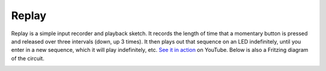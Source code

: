 Replay
======

Replay is a simple input recorder and playback sketch. It records the length of time that a momentary button is pressed and released over three intervals (down, up 3 times). It then plays out that sequence on an LED indefinitely, until you enter in a new sequence, which it will play indefinitely, etc. `See it in action`_ on YouTube. Below is also a Fritzing diagram of the circuit.

.. image:: http://media.bensnider.com/images/sketches/ReplaySketch.jpg

.. _See it in action: http://www.youtube.com/watch?v=OiBQD3FET5c

